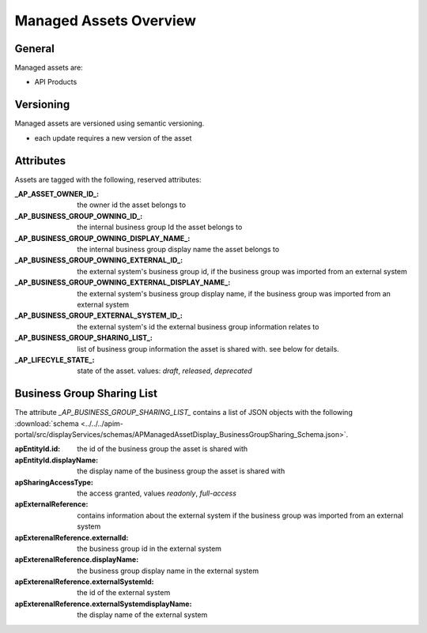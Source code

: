 .. _managed-assets-overview:

Managed Assets Overview
=======================


General
+++++++

Managed assets are:

* API Products


Versioning
++++++++++

Managed assets are versioned using semantic versioning.

* each update requires a new version of the asset

Attributes
++++++++++

Assets are tagged with the following, reserved attributes:

:_AP_ASSET_OWNER_ID_: the owner id the asset belongs to
:_AP_BUSINESS_GROUP_OWNING_ID_: the internal business group Id the asset belongs to
:_AP_BUSINESS_GROUP_OWNING_DISPLAY_NAME_: the internal business group display name the asset belongs to
:_AP_BUSINESS_GROUP_OWNING_EXTERNAL_ID_: the external system's business group id, if the business group was imported from an external system
:_AP_BUSINESS_GROUP_OWNING_EXTERNAL_DISPLAY_NAME_: the external system's business group display name, if the business group was imported from an external system
:_AP_BUSINESS_GROUP_EXTERNAL_SYSTEM_ID_: the external system's id the external business group information relates to
:_AP_BUSINESS_GROUP_SHARING_LIST_: list of business group information the asset is shared with. see below for details.
:_AP_LIFECYLE_STATE_: state of the asset. values: `draft`, `released`, `deprecated`

.. seealso::

  - :ref:`integration-content-overview`
  - :ref:`managed-assets-api-products`

.. _managed-assets-overview-business-group-sharing-list:

Business Group Sharing List
+++++++++++++++++++++++++++

The attribute `_AP_BUSINESS_GROUP_SHARING_LIST_` contains a list of JSON objects with the following
:download:`schema <../../../apim-portal/src/displayServices/schemas/APManagedAssetDisplay_BusinessGroupSharing_Schema.json>`.

:apEntityId.id: the id of the business group the asset is shared with
:apEntityId.displayName: the display name of the business group the asset is shared with
:apSharingAccessType: the access granted, values `readonly`, `full-access`
:apExternalReference: contains information about the external system if the business group was imported from an external system
:apExterenalReference.externalId: the business group id in the external system
:apExterenalReference.displayName: the business group display name in the external system
:apExterenalReference.externalSystemId: the id of the external system
:apExterenalReference.externalSystemdisplayName: the display name of the external system
